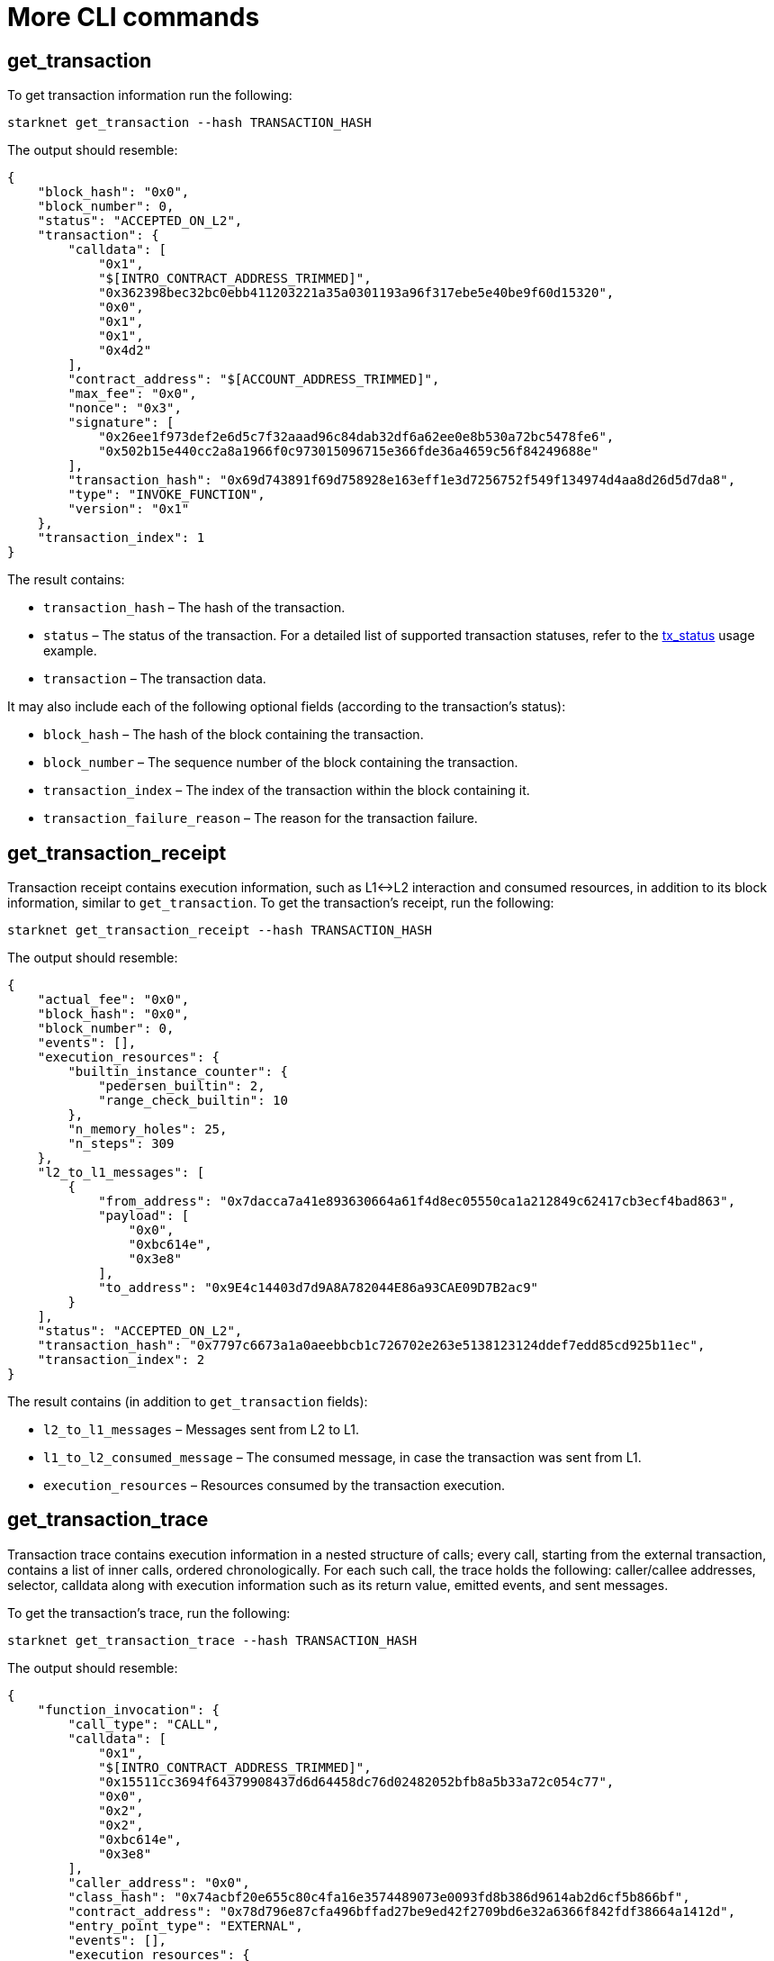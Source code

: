 [id="more-cli-commands"]
= More CLI commands

[#get-transaction]
[id="get-transaction"]
== get_transaction

To get transaction information run the following:

[#starknet_get_transaction]
[source,bash]
----
starknet get_transaction --hash TRANSACTION_HASH
----

The output should resemble:

[#starknet_get_transaction_output]
[source,json]
----
{
    "block_hash": "0x0",
    "block_number": 0,
    "status": "ACCEPTED_ON_L2",
    "transaction": {
        "calldata": [
            "0x1",
            "$[INTRO_CONTRACT_ADDRESS_TRIMMED]",
            "0x362398bec32bc0ebb411203221a35a0301193a96f317ebe5e40be9f60d15320",
            "0x0",
            "0x1",
            "0x1",
            "0x4d2"
        ],
        "contract_address": "$[ACCOUNT_ADDRESS_TRIMMED]",
        "max_fee": "0x0",
        "nonce": "0x3",
        "signature": [
            "0x26ee1f973def2e6d5c7f32aaad96c84dab32df6a62ee0e8b530a72bc5478fe6",
            "0x502b15e440cc2a8a1966f0c973015096715e366fde36a4659c56f84249688e"
        ],
        "transaction_hash": "0x69d743891f69d758928e163eff1e3d7256752f549f134974d4aa8d26d5d7da8",
        "type": "INVOKE_FUNCTION",
        "version": "0x1"
    },
    "transaction_index": 1
}
----

The result contains:

* `transaction_hash` – The hash of the transaction.
* `status` – The status of the transaction. For a detailed list of supported transaction statuses, refer to the xref:intro.adoc#tx-status[tx_status] usage example.
* `transaction` – The transaction data.

It may also include each of the following optional fields (according to the transaction’s status):

* `block_hash` – The hash of the block containing the transaction.
* `block_number` – The sequence number of the block containing the transaction.
* `transaction_index` – The index of the transaction within the block containing it.
* `transaction_failure_reason` – The reason for the transaction failure.

[#get-transaction-receipt]
[id="get-transaction-receipt"]
== get_transaction_receipt

Transaction receipt contains execution information, such as L1\<\->L2 interaction and consumed resources, in addition to its block information, similar to `get_transaction`. To get the transaction’s receipt, run the following:

[#starknet_get_transaction_receipt]
[source,bash]
----
starknet get_transaction_receipt --hash TRANSACTION_HASH
----

The output should resemble:

[#starknet_get_transaction_receipt_output]
[source,json]
----
{
    "actual_fee": "0x0",
    "block_hash": "0x0",
    "block_number": 0,
    "events": [],
    "execution_resources": {
        "builtin_instance_counter": {
            "pedersen_builtin": 2,
            "range_check_builtin": 10
        },
        "n_memory_holes": 25,
        "n_steps": 309
    },
    "l2_to_l1_messages": [
        {
            "from_address": "0x7dacca7a41e893630664a61f4d8ec05550ca1a212849c62417cb3ecf4bad863",
            "payload": [
                "0x0",
                "0xbc614e",
                "0x3e8"
            ],
            "to_address": "0x9E4c14403d7d9A8A782044E86a93CAE09D7B2ac9"
        }
    ],
    "status": "ACCEPTED_ON_L2",
    "transaction_hash": "0x7797c6673a1a0aeebbcb1c726702e263e5138123124ddef7edd85cd925b11ec",
    "transaction_index": 2
}
----

The result contains (in addition to `get_transaction` fields):

* `l2_to_l1_messages` – Messages sent from L2 to L1.
* `l1_to_l2_consumed_message` – The consumed message, in case the transaction was sent from L1.
* `execution_resources` – Resources consumed by the transaction execution.

[#get-transaction-trace]
[id="get-transaction-trace"]
== get_transaction_trace

Transaction trace contains execution information in a nested structure of calls; every call, starting from the external transaction, contains a list of inner calls, ordered chronologically. For each such call, the trace holds the following: caller/callee addresses, selector, calldata along with execution information such as its return value, emitted events, and sent messages.

To get the transaction’s trace, run the following:

[#starknet_get_transaction_trace]
[source,bash]
----
starknet get_transaction_trace --hash TRANSACTION_HASH
----

The output should resemble:

[#starknet_get_transaction_trace_output]
[source,json]
----
{
    "function_invocation": {
        "call_type": "CALL",
        "calldata": [
            "0x1",
            "$[INTRO_CONTRACT_ADDRESS_TRIMMED]",
            "0x15511cc3694f64379908437d6d64458dc76d02482052bfb8a5b33a72c054c77",
            "0x0",
            "0x2",
            "0x2",
            "0xbc614e",
            "0x3e8"
        ],
        "caller_address": "0x0",
        "class_hash": "0x74acbf20e655c80c4fa16e3574489073e0093fd8b386d9614ab2d6cf5b866bf",
        "contract_address": "0x78d796e87cfa496bffad27be9ed42f2709bd6e32a6366f842fdf38664a1412d",
        "entry_point_type": "EXTERNAL",
        "events": [],
        "execution_resources": {
            "builtin_instance_counter": {
                "pedersen_builtin": 2,
                "range_check_builtin": 10
            },
            "n_memory_holes": 25,
            "n_steps": 309
        },
        "internal_calls": [
            ...
        ],
        "messages": [],
        "result": [],
        "selector": "0x15d40a3d6ca2ac30f4031e42be28da9b056fef9bb7357ac5e85627ee876e5ad"
    },
    "signature": [
        "0x6e4606a3c0f3bd0eac37ddfbf2645f62c04474e5eac51a2f6225ee7702996a",
        "0x389d0bae9be71ceb3b6092dda9b76279543bc2bfe271c3d05a812c3dbeffeb7"
    ],
    "validate_invocation": {
        "call_type": "CALL",
        "calldata": [
            "0x1",
            "0x39564c4f6d9f45a963a6dc8cf32737f0d51a08e446304626173fd838bd70e1c",
            "0x15511cc3694f64379908437d6d64458dc76d02482052bfb8a5b33a72c054c77",
            "0x0",
            "0x2",
            "0x2",
            "0xbc614e",
            "0x3e8"
        ],
        "caller_address": "0x0",
        "class_hash": "0x74acbf20e655c80c4fa16e3574489073e0093fd8b386d9614ab2d6cf5b866bf",
        "contract_address": "0x78d796e87cfa496bffad27be9ed42f2709bd6e32a6366f842fdf38664a1412d",
        "entry_point_type": "EXTERNAL",
        "events": [],
        "execution_resources": {
            "builtin_instance_counter": {
                "ecdsa_builtin": 1,
                "range_check_builtin": 2
            },
            "n_memory_holes": 0,
            "n_steps": 89
        },
        "internal_calls": [],
        "messages": [],
        "result": [],
        "selector": "0x162da33a4585851fe8d3af3c2a9c60b557814e221e0d4f30ff0b2189d9c7775"
    }
}
----

[id="estimate-fee"]
== Estimate fee

You can estimate the fee of a given transaction before executing it by adding the `--estimate_fee` flag to the `invoke` or `declare` commands. This will simulate the transaction and return the estimated fee associated with it. You can read more about the fee mechanism https://starknet.io/documentation/fee-mechanism/[here]. The result is presented in WEI and ETH, as shown below.

Note that with the `--estimate_fee` flag, the state of the contracts does not change. For example, the following code will not affect the balance stored in `BALANCE_CONTRACT`.

To estimate the fee of a given transaction run the following:

[#starknet_estimate_fee]
[source,bash]
----
starknet invoke \
    --address ${CONTRACT_ADDRESS} \
    --abi contract_abi.json \
    --function increase_balance \
    --inputs 1234 \
    --estimate_fee
----

The output should resemble:

[#starknet_estimate_fee_output]
[source,bash]
----
The estimated fee is: 756800000000000 WEI (0.000757 ETH).
Gas usage: 7568
Gas price: 100000000000 WEI
----

[id="simulate-transaction"]
== Simulate transaction

The `--simulate` flag is similar to `--estimate_fee`, except that it also returns the trace produced by executing the transaction.

Note that with the `--simulate` flag, as with `--estimate_fee`, the state of the contracts does not change. For example, the command below will not affect the balance stored in `BALANCE_CONTRACT`.

To simulate the execution of a given transaction run the following:

[#starknet_estimate_fee_output]
[source,bash]
----
starknet invoke \
    --address ${CONTRACT_ADDRESS} \
    --abi contract_abi.json \
    --function increase_balance \
    --inputs 1234 \
    --simulate
----

The output should resemble:

[#starknet_simulate_transaction_output]
[source,json]
----
The estimated fee is: 756800000000000 WEI (0.000757 ETH).
Gas usage: 7568
Gas price: 100000000000 WEI

{
    "function_invocation": {
        "call_type": "CALL",
        "calldata": [
            "0x1",
            "$[INTRO_CONTRACT_ADDRESS_TRIMMED]",
            "0x362398bec32bc0ebb411203221a35a0301193a96f317ebe5e40be9f60d15320",
            "0x0",
            "0x1",
            "0x1",
            "0x4d2"
        ],
        "caller_address": "0x0",
        "class_hash": "$[ACCOUNT_CLASS_HASH]",
        "contract_address": "$[ACCOUNT_ADDRESS_TRIMMED]",
        "entry_point_type": "EXTERNAL",
        "events": [],
        "execution_resources": {
            "builtin_instance_counter": {
                "range_check_builtin": 2
            },
            "n_memory_holes": 3,
            "n_steps": 206
        },
        "internal_calls": [
            ...
        ],
        "messages": [],
        "result": [],
        "selector": "0x15d40a3d6ca2ac30f4031e42be28da9b056fef9bb7357ac5e85627ee876e5ad"
    },
    "signature": [
        "0x6501fcc88705e138910cf5d8f88cedbc7b6ffde47da5562a94dbc834ce92f4e",
        "0x52371924f8c82221dd895d705eac391f7faefb57b9c55293ede92990355e086"
    ],
    "validate_invocation": {
        "call_type": "CALL",
        "calldata": [
            "0x1",
            "$[INTRO_CONTRACT_ADDRESS_TRIMMED]",
            "0x362398bec32bc0ebb411203221a35a0301193a96f317ebe5e40be9f60d15320",
            "0x0",
            "0x1",
            "0x1",
            "0x4d2"
        ],
        "caller_address": "0x0",
        "class_hash": "$[ACCOUNT_CLASS_HASH]",
        "contract_address": "$[ACCOUNT_ADDRESS_TRIMMED]",
        "entry_point_type": "EXTERNAL",
        "events": [],
        "execution_resources": {
            "builtin_instance_counter": {
                "ecdsa_builtin": 1,
                "range_check_builtin": 2
            },
            "n_memory_holes": 0,
            "n_steps": 89
        },
        "internal_calls": [],
        "messages": [],
        "result": [],
        "selector": "0x162da33a4585851fe8d3af3c2a9c60b557814e221e0d4f30ff0b2189d9c7775"
    }
}
----

[#get-code]
[id="get-code"]
== get_code

Once the `deploy` transaction is accepted on-chain, you will be able to see the code of the contract you have just deployed. The output consists of a list of bytecodes, rather than the source code. This is because the StarkNet network gets the contract after compilation.

To get the contract at a specific address, run the following command:

[#starknet_get_code]
[source,bash]
----
starknet get_code --contract_address ${CONTRACT_ADDRESS}
----

The output should resemble:

[#starknet_get_code_output]
[source,json]
----
{
    "abi": [
        {
            "inputs": [
                {
                    "name": "amount",
                    "type": "felt"
                }
            ],
            "name": "increase_balance",
            "outputs": [],
            "type": "function"
        },

        ...

        "0x48127ffb7fff8000",
        "0x48127ffb7fff8000",
        "0x48127ffb7fff8000",
        "0x208b7fff7fff7ffe"
    ]
}
----

[#get-class-by-hash]
[id="get-class-by-hash"]
== get_class_by_hash

To get the full class compatible with a specific hash, run the following command:

[#starknet_get_class_by_hash]
[source,bash]
----
starknet get_class_by_hash --class_hash CLASS_HASH
----

The output should resemble:

[#starknet_get_class_by_hash_output]
[source,json]
----
{
    "abi": [
        {
            "inputs": [
                {
                    "name": "amount",
                    "type": "felt"
                }
            ],
            "name": "increase_balance",
            "outputs": [],
            "type": "function"
        },

        ...

    }
}
----

[#get-full-contract]
[id="get-full-contract"]
== get_full_contract

To get the full contract class of a contract at a specific address, run the following command:

[#starknet_get_full_contract]
[source,bash]
----
starknet get_full_contract --contract_address ${CONTRACT_ADDRESS}
----

The output should resemble:

[#starknet_get_full_contract_output]
[source,json]
----
{
    "abi": [
        {
            "inputs": [
                {
                    "name": "amount",
                    "type": "felt"
                }
            ],
            "name": "increase_balance",
            "outputs": [],
            "type": "function"
        },

        ...

    }
}
----

[#get-class-hash-at]
[id="get-class-hash-at"]
== get_class_hash_at

To get the hash of a contract at a specific address, run the following command:

[#starknet_get_class_hash_at]
[source,bash]
----
starknet get_class_hash_at --contract_address ${CONTRACT_ADDRESS}
----

The output should resemble:

[#starknet_get_class_hash_at_output]
[source,bash]
----
0x2951dd06d31f492e8ed1e91da115dbcd3ffd7c688f39b4878db99d86995e4c
----

[#get-block]
[id="get-block"]
== get_block

Instead of querying a specific contract or transaction, you may want to query an entire block and examine the transactions contained within it. To do this, run the following:

[#starknet_get_block]
[source,bash]
----
starknet get_block --number BLOCK_NUMBER
----

The output should resemble:

[#starknet_get_block_output]
[source,json]
----
{
    "block_hash": "0x15344d9ce0bd1aa5d7577885c0bef948494ac926a9b7080c45ef2754bb2a59a",
    "block_number": 0,
    "gas_price": "0x174876e800",
    "parent_block_hash": "0x19bbfaf06c332eda3d6a0f3bf45583d4312707435e8df265a02524853c7491e",
    "sequencer_address": "0x310959e4d55cfe4712291a5f9787893fb392d1ffb96905aba549b21e91e9fc9",
    "starknet_version": "$[VERSION]",
    "state_root": "079354de0075c5c1f2a6af40c7dd70a92dc93c68b54ecc327b61c8426fea177c",
    "status": "ACCEPTED_ON_L2",
    "timestamp": 105,
    "transaction_receipts": [
        {
            "actual_fee": "0x0",
            "events": [],
            "execution_resources": {
                "builtin_instance_counter": {},
                "n_memory_holes": 0,
                "n_steps": 41
            },
            "l2_to_l1_messages": [],
            "transaction_hash": "0x7f00beb6bd9ee1cb5bc6eaf824d0be2f2d5b3580955085c99ff0fc7228dcc07",
            "transaction_index": 0
        }
    ],
    "transactions": [
        {
            "class_hash": "0x1fac3074c9d5282f0acc5c69a4781a1c711efea5e73c550c5d9fb253cf7fd3d",
            "constructor_calldata": [
                "0x5e797f7945a9a34ad6ab316302b5e752645e07e6d9dcc494fd4bb05da849520"
            ],
            "contract_address": "0x4c16242a45b33e2bf7517a2b757ceba7021d31d0f18b675e3670163ebbafec",
            "contract_address_salt": "0x5d0a87ee7d3b7c70f8683a9f13c12f2fa36c83bbe2b0fa85f6dc9256faf6a",
            "max_fee": "0x0",
            "nonce": "0x0",
            "signature": [
                "0x3216167b64f5daf104c820d7dfe5df93df158464b10cf5537ed898b2c5ddee7",
                "0x76a7d396f5ac4275c97461763e4737829d81ce767aa4cf16d53f0a9ee89bcfc"
            ],
            "transaction_hash": "0x7f00beb6bd9ee1cb5bc6eaf824d0be2f2d5b3580955085c99ff0fc7228dcc07",
            "type": "DEPLOY_ACCOUNT",
            "version": "0x1"
        }
    ]
}
----

The result contains:

* `block_hash` – The block hash, a unique identifier of the block.
* `parent_block_hash` – The block hash of the parent block.
* `block_number` – The sequence number of the block, which is the number of blocks prior to this block.
* `state_root` – The root of a commitment tree representing the StarkNet’s state after the given block.
* `status` – The status of the block (for example, `ACCEPTED_ON_L2`, which means that the block was created but has not been accepted on-chain yet).
* `timestamp` – A timestamp representing the time this block was created.
* `transaction_receipts` – Information about the transaction status and the corresponding L1\<\->L2 interaction, for every transaction included in the block.
* `transactions` – A mapping of the transactions included in the block, according to their transaction hashes. Note that these are the same hashes used in the `transaction_receipts` mapping.

To query the pending block, simply pass `--number=pending`. To query a block by hash, use `--hash` instead. Note that at most one of these arguments can be given.

[#get-nonce]
[id="get-nonce"]
== get_nonce

You can retrieve the nonce of a contract (usually, an account contract) using the following command:

[#starknet_get_nonce]
[source,bash]
----
starknet get_nonce --contract_address ${ACCOUNT_ADDRESS}
----

Note that the nonce returned by this command is advanced only once the transaction reaches the pending (or later) state.

[#get-block-traces]
[id="get-block-traces"]
== get_block_traces

Instead of querying a specific transaction, you may want to query an entire block and examine the traces of all the transactions contained within it (see `get_transaction_trace` above). To do this, run the following:

[#starknet_get_block_traces]
[source,bash]
----
starknet get_block_traces --number BLOCK_NUMBER
----

The output should resemble:

[#starknet_get_block_traces_output]
[source,json]
----
{
    "traces": [
        {
            "function_invocation": {
                "call_type": "CALL",
                "calldata": [
                    "0x7a9e2c42b232648a4f974495cad18734c7d06c70b28f257715bf1d051d7ef38"
                ],
                "caller_address": "0x0",
                "class_hash": "0x1fac3074c9d5282f0acc5c69a4781a1c711efea5e73c550c5d9fb253cf7fd3d",
                "contract_address": "0x1271fa9e5d66cfb372e81591ccfa7107d6adfd4eea65a0023ced14be367a5d2",
                "entry_point_type": "CONSTRUCTOR",
                "events": [],
                "execution_resources": {
                    "builtin_instance_counter": {},
                    "n_memory_holes": 0,
                    "n_steps": 41
                },
                "internal_calls": [],
                "messages": [],
                "result": [],
                "selector": "0x28ffe4ff0f226a9107253e17a904099aa4f63a02a5621de0576e5aa71bc5194"
            },
            "signature": [
                "0x3216167b64f5daf104c820d7dfe5df93df158464b10cf5537ed898b2c5ddee7",
                "0x76a7d396f5ac4275c97461763e4737829d81ce767aa4cf16d53f0a9ee89bcfc"
            ],
            "transaction_hash": "0x43507ba264f550a20f1957b0e63a8f55bff2648ced17e46f9724ef47c26472e",
            "validate_invocation": {
                "call_type": "CALL",
                "calldata": [
                    "0x1fac3074c9d5282f0acc5c69a4781a1c711efea5e73c550c5d9fb253cf7fd3d",
                    "0x4f508479b71268536367e6225a9afbba484c753706df0c00bd11b2380e8ce9f",
                    "0xf00de10171648ba2d82921388340bf47c83fe18921a7e71f4ded556099b5a5"
                ],
                "caller_address": "0x0",
                "class_hash": "0x1fac3074c9d5282f0acc5c69a4781a1c711efea5e73c550c5d9fb253cf7fd3d",
                "contract_address": "0x65fced1e7b6b3cf219cda7611966f72068780ad9b514d9bc4e60226f3c30d28",
                "entry_point_type": "EXTERNAL",
                "events": [],
                "execution_resources": {
                    "builtin_instance_counter": {
                        "ecdsa_builtin": 1
                    },
                    "n_memory_holes": 0,
                    "n_steps": 75
                },
                "internal_calls": [],
                "messages": [],
                "result": [],
                "selector": "0x36fcbf06cd96843058359e1a75928beacfac10727dab22a3972f0af8aa92895"
            }
        }
    ]
}
----

[#get-state-update]
[id="get-state-update"]
== get_state_update

You can use the following command to get the state changes in a specific block (for example, what storage cells have changed):

[#starknet_get_state_update]
[source,bash]
----
starknet get_state_update --block_number BLOCK_NUMBER
----

The output should resemble:

[#starknet_get_state_update_output]
[source,json]
----
{
    "block_hash": "0x703fad93522cd338891ce4e009ca3d71ff742a31fcf87c46d8a5f644e77fbe3",
    "new_root": "0714e01d3a891f71aeaea0dc1af25958fdb71aa0566773e9e208c8ea1adfd3ab",
    "old_root": "02e5810fb9ecbb8d561bcb54b03cfcc3f1b88eda7043148291e2eb974e5ba16c",
    "state_diff": {
        "declared_contracts": [],
        "deployed_contracts": [
            {
                "address": "0x3a0c6f9001e69edf3c5750475455010ad36eecc6084ebe9ed2c0aa45d029281",
                "class_hash": "0x1fac3074c9d5282f0acc5c69a4781a1c711efea5e73c550c5d9fb253cf7fd3d"
            }
        ],
        "nonces": {},
        "storage_diffs": {
            "0x304a44f9c5a902743a96071794c89959bf2435bd8ebb24ee88bf55ed2b02c04": [
                {
                    "key": "0x3b28019ccfdbd30ffc65951d94bb85c9e2b8434111a000b5afd533ce65f57a4",
                    "value": "0x64e10e4399a5760d8db27ea20311380c2cb02063dbd34da731a083b3074c34e"
                }
            ]
        }
    }
}
----

The result contains:

* `block_hash` – The block hash, a unique identifier of the block.
* `new_root` – The root of a commitment tree representing the StarkNet’s state after the given block.
* `old_root` – The root of a commitment tree representing the StarkNet’s state before the given block.
* `state_diff` – The changes in the state applied in this block, given as a mapping of addresses to the new values and/or new contracts.

To query the last block, simply remove the `--block_number` argument. To query a block by hash, use `--block_hash` instead. Note that at most one of these arguments can be given.

[id="get-storage-at"]
== get_storage_at

Other than querying the contract’s code, you may also want to query the contract’s storage at a specific key. To do so, you first need to understand which key is of interest to you. As you saw before, StarkNet introduces a new primitive, which is xref:intro.adoc#storage-var[storage variables]. Each storage variable is mapped to a storage key (a field element). To compute this key, run the following Python code:

[#get_variable_key]
[source,python]
----
from starkware.starknet.public.abi import get_storage_var_address

balance_key = get_storage_var_address('balance')
print(f'Balance key: {balance_key}')
----

You should get:

[#get_variable_key_output]
[source,python]
----
Balance key: 916907772491729262376534102982219947830828984996257231353398618781993312401
----

Now, you can query the balance using:

[#starknet_get_storage_at]
[source,bash]
----
starknet get_storage_at \
    --contract_address ${CONTRACT_ADDRESS} \
    --key 916907772491729262376534102982219947830828984996257231353398618781993312401
----

Using the same contract we have used so far, you should get:

[#starknet_get_storage_at_output]
[source,bash]
----
0x4d2
----

Note that this is the same result obtained by the call to `get_balance`.

Later on, at the xref:user_auth.adoc[user authentication] section, you will see xref:user_auth.adoc#storage-maps[a generalization of storage variables], which allows, for example, having a balance variable for each user. This will require minor adjustments to the code above, which we will review in the relevant section.

[id="block-specific-queries"]
=== Block-specific queries

Some of the aforementioned CLI functions have an additional argument, `--block_hash`, which applies the given query to a specific block. For example, you may want to query the balance variable at some specific point in time.

To find out whether a CLI function can be executed as a block-specific query, simply use the `--help` argument to see if `--block_hash` is part of the optional arguments for that function. In case you do not use the `--block_hash` argument, the query will be applied to the last block.
